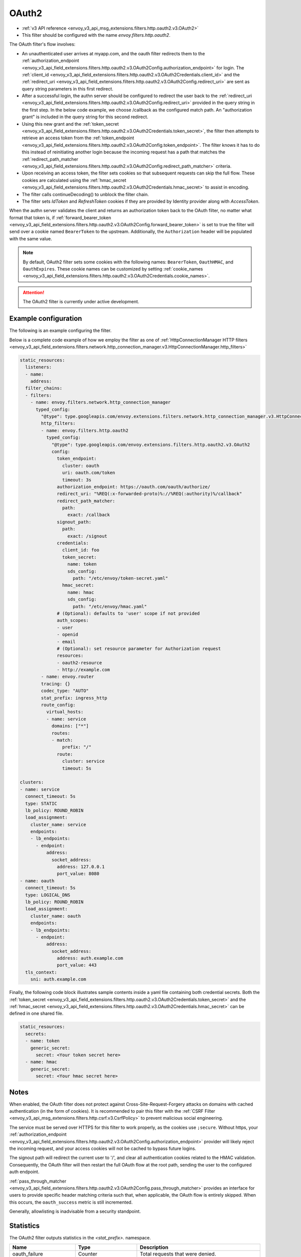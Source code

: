 
.. _config_http_filters_oauth:

OAuth2
======

* :ref:`v3 API reference <envoy_v3_api_msg_extensions.filters.http.oauth2.v3.OAuth2>`
* This filter should be configured with the name *envoy.filters.http.oauth2*.

The OAuth filter's flow involves:

* An unauthenticated user arrives at myapp.com, and the oauth filter redirects them to the
  :ref:`authorization_endpoint <envoy_v3_api_field_extensions.filters.http.oauth2.v3.OAuth2Config.authorization_endpoint>`
  for login. The :ref:`client_id <envoy_v3_api_field_extensions.filters.http.oauth2.v3.OAuth2Credentials.client_id>`
  and the :ref:`redirect_uri <envoy_v3_api_field_extensions.filters.http.oauth2.v3.OAuth2Config.redirect_uri>`
  are sent as query string parameters in this first redirect.
* After a successful login, the authn server should be configured to redirect the user back to the
  :ref:`redirect_uri <envoy_v3_api_field_extensions.filters.http.oauth2.v3.OAuth2Config.redirect_uri>`
  provided in the query string in the first step. In the below code example, we choose /callback as the configured match path.
  An "authorization grant" is included in the query string for this second redirect.
* Using this new grant and the :ref:`token_secret <envoy_v3_api_field_extensions.filters.http.oauth2.v3.OAuth2Credentials.token_secret>`,
  the filter then attempts to retrieve an access token from
  the :ref:`token_endpoint <envoy_v3_api_field_extensions.filters.http.oauth2.v3.OAuth2Config.token_endpoint>`. The filter knows it has to do this
  instead of reinitiating another login because the incoming request has a path that matches the
  :ref:`redirect_path_matcher <envoy_v3_api_field_extensions.filters.http.oauth2.v3.OAuth2Config.redirect_path_matcher>` criteria.
* Upon receiving an access token, the filter sets cookies so that subsequent requests can skip the full
  flow. These cookies are calculated using the
  :ref:`hmac_secret <envoy_v3_api_field_extensions.filters.http.oauth2.v3.OAuth2Credentials.hmac_secret>`
  to assist in encoding.
* The filter calls continueDecoding() to unblock the filter chain.
* The filter sets `IdToken` and `RefreshToken` cookies if they are provided by Identity provider along with `AccessToken`.

When the authn server validates the client and returns an authorization token back to the OAuth filter,
no matter what format that token is, if
:ref:`forward_bearer_token <envoy_v3_api_field_extensions.filters.http.oauth2.v3.OAuth2Config.forward_bearer_token>`
is set to true the filter will send over a
cookie named ``BearerToken`` to the upstream. Additionally, the ``Authorization`` header will be populated
with the same value.

.. note::
  By default, OAuth2 filter sets some cookies with the following names:
  ``BearerToken``, ``OauthHMAC``, and ``OauthExpires``. These cookie names can be customized by
  setting
  :ref:`cookie_names <envoy_v3_api_field_extensions.filters.http.oauth2.v3.OAuth2Credentials.cookie_names>`.

.. attention::

  The OAuth2 filter is currently under active development.

Example configuration
---------------------

The following is an example configuring the filter.

.. validated-code-block:: yaml
  :type-name: envoy.extensions.filters.http.oauth2.v3.OAuth2

  config:
    token_endpoint:
      cluster: oauth
      uri: oauth.com/token
      timeout: 3s
    authorization_endpoint: https://oauth.com/oauth/authorize/
    redirect_uri: "%REQ(:x-forwarded-proto)%://%REQ(:authority)%/callback"
    redirect_path_matcher:
      path:
        exact: /callback
    signout_path:
      path:
        exact: /signout
    credentials:
      client_id: foo
      token_secret:
        name: token
        sds_config:
          path: "/etc/envoy/token-secret.yaml"
      hmac_secret:
        name: hmac
        sds_config:
          path: "/etc/envoy/hmac.yaml"
    # (Optional): defaults to 'user' scope if not provided
    auth_scopes:
    - user
    - openid
    - email
    # (Optional): set resource parameter for Authorization request
    resources:
    - oauth2-resource
    - http://example.com

Below is a complete code example of how we employ the filter as one of
:ref:`HttpConnectionManager HTTP filters
<envoy_v3_api_field_extensions.filters.network.http_connection_manager.v3.HttpConnectionManager.http_filters>`

.. code-block:: yaml

  static_resources:
    listeners:
    - name:
      address:
    filter_chains:
    - filters:
      - name: envoy.filters.network.http_connection_manager
        typed_config:
          "@type": type.googleapis.com/envoy.extensions.filters.network.http_connection_manager.v3.HttpConnectionManager
          http_filters:
          - name: envoy.filters.http.oauth2
            typed_config:
              "@type": type.googleapis.com/envoy.extensions.filters.http.oauth2.v3.OAuth2
              config:
                token_endpoint:
                  cluster: oauth
                  uri: oauth.com/token
                  timeout: 3s
                authorization_endpoint: https://oauth.com/oauth/authorize/
                redirect_uri: "%REQ(:x-forwarded-proto)%://%REQ(:authority)%/callback"
                redirect_path_matcher:
                  path:
                    exact: /callback
                signout_path:
                  path:
                    exact: /signout
                credentials:
                  client_id: foo
                  token_secret:
                    name: token
                    sds_config:
                      path: "/etc/envoy/token-secret.yaml"
                  hmac_secret:
                    name: hmac
                    sds_config:
                      path: "/etc/envoy/hmac.yaml"
                # (Optional): defaults to 'user' scope if not provided
                auth_scopes:
                - user
                - openid
                - email
                # (Optional): set resource parameter for Authorization request
                resources:
                - oauth2-resource
                - http://example.com
          - name: envoy.router
          tracing: {}
          codec_type: "AUTO"
          stat_prefix: ingress_http
          route_config:
            virtual_hosts:
            - name: service
              domains: ["*"]
              routes:
              - match:
                  prefix: "/"
                route:
                  cluster: service
                  timeout: 5s

  clusters:
  - name: service
    connect_timeout: 5s
    type: STATIC
    lb_policy: ROUND_ROBIN
    load_assignment:
      cluster_name: service
      endpoints:
      - lb_endpoints:
        - endpoint:
            address:
              socket_address:
                address: 127.0.0.1
                port_value: 8080
  - name: oauth
    connect_timeout: 5s
    type: LOGICAL_DNS
    lb_policy: ROUND_ROBIN
    load_assignment:
      cluster_name: oauth
      endpoints:
      - lb_endpoints:
        - endpoint:
            address:
              socket_address:
                address: auth.example.com
                port_value: 443
    tls_context:
      sni: auth.example.com

Finally, the following code block illustrates sample contents inside a yaml file containing both credential secrets.
Both the :ref:`token_secret <envoy_v3_api_field_extensions.filters.http.oauth2.v3.OAuth2Credentials.token_secret>`
and the :ref:`hmac_secret <envoy_v3_api_field_extensions.filters.http.oauth2.v3.OAuth2Credentials.hmac_secret>`
can be defined in one shared file.

.. code-block:: yaml

  static_resources:
    secrets:
    - name: token
      generic_secret:
        secret: <Your token secret here>
    - name: hmac
      generic_secret:
        secret: <Your hmac secret here>


Notes
-----

When enabled, the OAuth filter does not protect against Cross-Site-Request-Forgery attacks on domains with
cached authentication (in the form of cookies).
It is recommended to pair this filter with the :ref:`CSRF Filter <envoy_v3_api_msg_extensions.filters.http.csrf.v3.CsrfPolicy>`
to prevent malicious social engineering.

The service must be served over HTTPS for this filter to work properly, as the cookies use ``;secure``. Without https, your
:ref:`authorization_endpoint <envoy_v3_api_field_extensions.filters.http.oauth2.v3.OAuth2Config.authorization_endpoint>`
provider will likely reject the incoming request, and your access cookies will not be cached to bypass future logins.

The signout path will redirect the current user to '/', and clear all authentication cookies related to
the HMAC validation. Consequently, the OAuth filter will then restart the full OAuth flow at the root path,
sending the user to the configured auth endpoint.

:ref:`pass_through_matcher <envoy_v3_api_field_extensions.filters.http.oauth2.v3.OAuth2Config.pass_through_matcher>` provides
an interface for users to provide specific header matching criteria such that, when applicable, the OAuth flow is entirely skipped.
When this occurs, the ``oauth_success`` metric is still incremented.

Generally, allowlisting is inadvisable from a security standpoint.

Statistics
----------

The OAuth2 filter outputs statistics in the *<stat_prefix>.* namespace.

.. csv-table::
  :header: Name, Type, Description
  :widths: 1, 1, 2

  oauth_failure, Counter, Total requests that were denied.
  oauth_success, Counter, Total requests that were allowed.
  oauth_unauthorization_rq, Counter, Total unauthorized requests.
